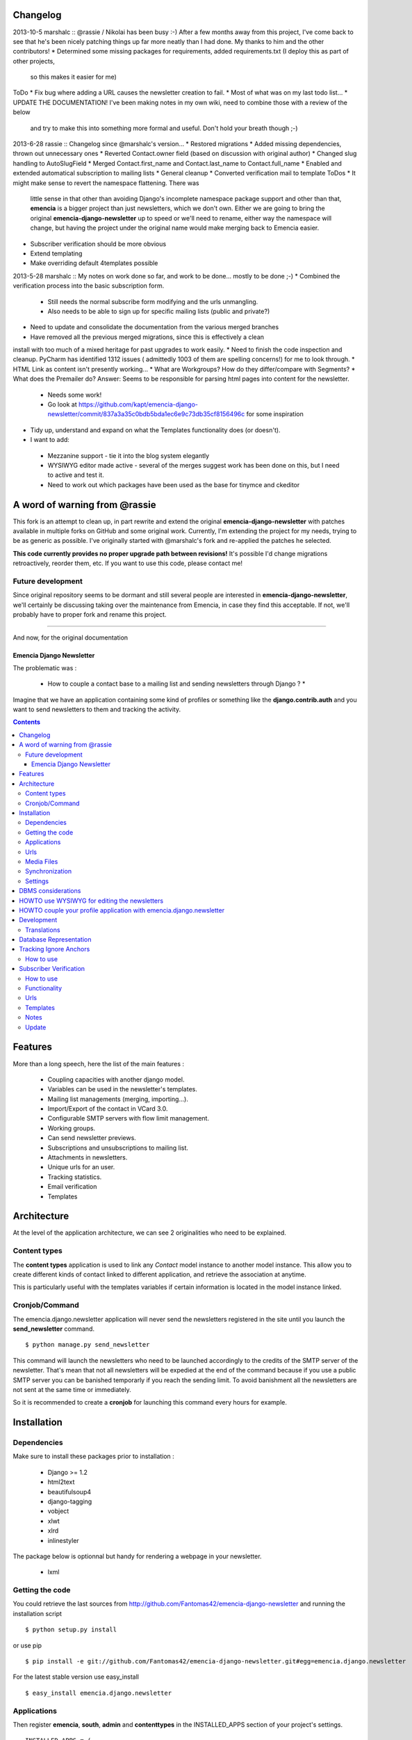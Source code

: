 Changelog
=========

2013-10-5 marshalc :: @rassie / Nikolai has been busy :-) After a few months away from this project, I've come back
to see that he's been nicely patching things up far more neatly than I had done. My thanks to him and the other
contributors!
* Determined some missing packages for requirements, added requirements.txt (I deploy this as part of other projects,
  so this makes it easier for me)
ToDo
* Fix bug where adding a URL causes the newsletter creation to fail.
* Most of what was on my last todo list...
* UPDATE THE DOCUMENTATION! I've been making notes in my own wiki, need to combine those with a review of the below
  and try to make this into something more formal and useful. Don't hold your breath though ;-)

2013-6-28 rassie :: Changelog since @marshalc's version...
* Restored migrations
* Added missing dependencies, thrown out unnecessary ones
* Reverted Contact.owner field (based on discussion with original author)
* Changed slug handling to AutoSlugField
* Merged Contact.first_name and Contact.last_name to Contact.full_name
* Enabled and extended automatical subscription to mailing lists
* General cleanup
* Converted verification mail to template
ToDos
* It might make sense to revert the namespace flattening. There was
  little sense in that other than avoiding Django's incomplete
  namespace package support and other than that, **emencia** is a
  bigger project than just newsletters, which we don't own. Either we
  are going to bring the original **emencia-django-newsletter** up to
  speed or we'll need to rename, either way the namespace will change,
  but having the project under the original name would make merging
  back to Emencia easier.
* Subscriber verification should be more obvious
* Extend templating
* Make overriding default 4templates possible

2013-5-28 marshalc :: My notes on work done so far, and work to be done... mostly to be done ;-)
* Combined the verification process into the basic subscription form.
 * Still needs the normal subscribe form modifying and the urls unmangling.
 * Also needs to be able to sign up for specific mailing lists (public and private?)
* Need to update and consolidate the documentation from the various merged branches
* Have removed all the previous merged migrations, since this is effectively a clean
install with too much of a mixed heritage for past upgrades to work easily.
* Need to finish the code inspection and cleanup. PyCharm has identified 1312 issues (
admittedly 1003 of them are spelling concerns!) for me to look through.
* HTML Link as content isn't presently working...
* What are Workgroups? How do they differ/compare with Segments?
* What does the Premailer do? Answer: Seems to be responsible for parsing html pages into content for the newsletter.
 * Needs some work!
 * Go look at https://github.com/kapt/emencia-django-newsletter/commit/837a3a35c0bdb5bda1ec6e9c73db35cf8156496c for some inspiration
* Tidy up, understand and expand on what the Templates functionality does (or doesn't).
* I want to add:
 * Mezzanine support - tie it into the blog system elegantly
 * WYSIWYG editor made active - several of the merges suggest work has been done on
   this, but I need to active and test it.
 * Need to work out which packages have been used as the base for tinymce and ckeditor


A word of warning from @rassie
==============================

This fork is an attempt to clean up, in part rewrite and extend the
original **emencia-django-newsletter** with patches available in
multiple forks on GitHub and some original work. Currently, I'm
extending the project for my needs, trying to be as generic as
possible. I've originally started with @marshalc's fork and
re-applied the patches he selected.

**This code currently provides no proper upgrade path between
revisions!** It's possible I'd change migrations retroactively,
reorder them, etc. If you want to use this code, please contact me!

Future development
------------------

Since original repository seems to be dormant and still several people
are interested in **emencia-django-newsletter**, we'll certainly be
discussing taking over the maintenance from Emencia, in case they find
this acceptable. If not, we'll probably have to proper fork and rename
this project.


----------------------------------------------------------------------

And now, for the original documentation

=========================
Emencia Django Newsletter
=========================

The problematic was :

 * How to couple a contact base to a mailing list and sending newsletters through Django ? *

Imagine that we have an application containing some kind of profiles or something like the **django.contrib.auth** and you want to send newsletters to them and tracking the activity.

.. contents::

Features
========

More than a long speech, here the list of the main features :

  * Coupling capacities with another django model.
  * Variables can be used in the newsletter's templates.
  * Mailing list managements (merging, importing...).
  * Import/Export of the contact in VCard 3.0.
  * Configurable SMTP servers with flow limit management.
  * Working groups.
  * Can send newsletter previews.
  * Subscriptions and unsubscriptions to mailing list.
  * Attachments in newsletters.
  * Unique urls for an user.
  * Tracking statistics.
  * Email verification
  * Templates


Architecture
============

At the level of the application architecture, we can see 2 originalities who need to be explained.

Content types
-------------

The **content types** application is used to link any *Contact* model instance to another model instance.
This allow you to create different kinds of contact linked to different application, and retrieve the association at anytime.

This is particularly useful with the templates variables if certain information is located in the model instance linked.

Cronjob/Command
---------------

The emencia.django.newsletter application will never send the newsletters registered in the site until you launch the **send_newsletter** command. ::

  $ python manage.py send_newsletter

This command will launch the newsletters who need to be launched accordingly to the credits of the SMTP server of the newsletter.
That's mean that not all newsletters will be expedied at the end of the command because if you use a public SMTP server you can be banished temporarly if you reach the sending limit.
To avoid banishment all the newsletters are not sent at the same time or immediately.

So it is recommended to create a **cronjob** for launching this command every hours for example.

Installation
============

Dependencies
------------

Make sure to install these packages prior to installation :

 * Django >= 1.2
 * html2text
 * beautifulsoup4
 * django-tagging
 * vobject
 * xlwt
 * xlrd
 * inlinestyler

The package below is optionnal but handy for rendering a webpage in your newsletter.

 * lxml

Getting the code
----------------

You could retrieve the last sources from http://github.com/Fantomas42/emencia-django-newsletter and running the installation script ::

  $ python setup.py install

or use pip ::

  $ pip install -e git://github.com/Fantomas42/emencia-django-newsletter.git#egg=emencia.django.newsletter

For the latest stable version use easy_install ::

  $ easy_install emencia.django.newsletter

Applications
------------

Then register **emencia**, **south**, **admin** and **contenttypes** in the INSTALLED_APPS section of your project's settings. ::

  INSTALLED_APPS = (
    # Your favorites apps
    'django.contrib.contenttypes',
    'django.contrib.sites',
    'django.contrib.admin',
    'django.contrib.sessions',
    'emencia',
    'south',)


Urls
----

In your project urls.py adding this following line to include the newsletter's urls for serving the newsletters in HTML. ::

  url(r'^newsletters/', include('emencia.urls')),

Note this urlset is provided for convenient usage, but you can do something like that if you want to customize your urls : ::

  url(r'^newsletters/', include('emencia.urls.newsletter')),
  url(r'^mailing/', include('emencia.urls.mailing_list')),
  url(r'^tracking/', include('emencia.urls.tracking')),
  url(r'^statistics/', include('emencia.urls.statistics')),

Media Files
-----------

You have to make a symbolic link from emencia/django/newsletter/media/edn/ directory to your media directory or make a copy named **edn**,
but if want to change this value, define NEWSLETTER_MEDIA_URL in the settings.py as appropriate.

Don't forget to serve this url.

Synchronization
---------------

Now you can run a *syncdb* for installing the models into your database.

Settings
--------

You have to add in your settings the email address used to send the newsletter : ::

  NEWSLETTER_DEFAULT_HEADER_SENDER = 'My NewsLetter <newsletter@myhost.com>'


DBMS considerations
===================

It's not recommended to use SQLite for production use. Because is limited to 999
variables into a SQL query, you can not create a Mailing List greater than this limitations
in the Django's admin modules. Prefer MySQL ou PgSQL.


HOWTO use WYSIWYG for editing the newsletters
=============================================

It can be usefull for the end user to have a WYSIWYG editor for the
creation of the newsletter. The choice of the WYSIWYG editor is free and
the described method can be applied for anything, but we will focus on
TinyMCE and CkEditor.

Either install the `django-tinymce <http://code.google.com/p/django-tinymce/>`_ application or the `django-ckeditor <https://github.com/shaunsephton/django-ckeditor/>`_ application into your project.

That's done, enjoy !


HOWTO couple your profile application with emencia.django.newsletter
====================================================================

If you wan to quickly import your contacts into a mailing list for example,
you can write an admin's action for your model.

We suppose that we have the fields *email*, *first_name* and *last_name* in a models name **Profile**.

In his AdminModel definition add this method and register it into the *actions* property. ::

  class ProfileAdmin(admin.ModelAdmin):

      def make_mailing_list(self, request, queryset):
          from emencia.django.newsletter.models import Contact
          from emencia.django.newsletter.models import MailingList

          subscribers = []
          for profile in queryset:
              contact, created = Contact.objects.get_or_create(email=profile.mail,
                                                               defaults={'first_name': profile.first_name,
                                                                         'last_name': profile.last_name,
                                                                         'content_object': profile})
              subscribers.append(contact)
          new_mailing = MailingList(name='New mailing list',
                                    description='New mailing list created from admin/profile')
          new_mailing.save()
          new_mailing.subscribers.add(*subscribers)
          new_mailing.save()
          self.message_user(request, '%s successfully created.' % new_mailing)
      make_mailing_list.short_description = 'Create a mailing list'

      actions = ['make_mailing_list']

This action will create or retrieve all the **Contact** instances needed for the mailing list creation.

After this you can send a newsletter to this mailing list.

Development
===========

A `Buildout
<http://pypi.python.org/pypi/zc.buildout>`_ script is provided to properly initialize the project
for anybody who wants to contribute.

First of all, please use `VirtualEnv
<http://pypi.python.org/pypi/virtualenv>`_ to protect your system.

Follow these steps to start the development : ::

  $ git clone git://github.com/Fantomas42/emencia-django-newsletter.git
  $ virtualenv --no-site-packages emencia-django-newsletter
  $ cd emencia-django-newsletter
  $ source ./bin/activate
  $ python bootstrap.py
  $ ./bin/buildout

The buildout script will resolve all the dependencies needed to develop the application.

Once these operations are done, you are ready to develop on the project.

Run this command to launch the tests. ::

  $ ./bin/test

Or you can also launch the demo. ::

  $ ./bin/demo syncdb
  $ ./bin/demo runserver

Pretty easy no ?

Translations
------------

If you want to contribute by updating a translation or adding a translation
in your language, it's simple: create a account on Transifex.net and you
will be able to edit the translations at this URL :

http://www.transifex.net/projects/p/emencia-django-newsletter/resource/djangopo/

.. image:: http://www.transifex.net/projects/p/emencia-django-newsletter/resource/djangopo/chart/image_png

The translations hosted on Transifex.net will be pulled periodically in the
repository, but if you are in a hurry, `send me a message
<https://github.com/inbox/new/Fantomas42>`_.

Database Representation
=======================

.. image:: https://github.com/Fantomas42/emencia-django-newsletter/raw/master/docs/graph_model.png


Tracking Ignore Anchors
=======================

How to use
----------
Simply set the option ``NEWSLETTER_TRACKING_IGNORE_ANCHOR = True`` to track no
ankers in your email.

The goal of this option is so send emails with a template that has anchors, but
if ``NEWSLETTER_TRACKING_LINKS`` is enabled, the anchors won't work.

Subscriber Verification
=======================
**!IMPORTANT! This modification has no backwards compatibility support.
!IMPORTANT!**

How to use
----------
After installation of the newsletter, subcriber verification is set to
``NEWSLETTER_SUBSCRIBER_VERIFICATION = True``. If there is no need for, set it
on ``False``.

To set an reply email adress, you will edit the option
``NEWSLETTER_DEFAULT_HEADER_REPLY`` in *settings.py* for example to
``Freshmilk NoReply<noreply@freshmilk.tv>``.

Functionality
-------------
The subscriber verification has a table called SubscriberVerifications. If an
user subscribes over the ``<host>/newsletters/subscribe`` page, the view will
create a **Contact** in the **contacts** table and will also generate a uuid
which is saved with the new **Contact** in SubscriberVerifications. After an
call of ``<host>/newsletters/subscribe/<uuid>`` the view will delete the row in
SubscriberVerifications and set the **Contact** in **contacts** as verified.

Thats all. :)

Urls
----
  * <host>/newsletters/subscribe > to subscribe the email
  * <host>/newsletters/subscribe/<uuid> > to verify the email

Templates
---------
  * subscriber_verification.html > to subscribe the email
  * uuid_verification.html > to verify the email

Notes
-----
  * if you had more than one mailing list, all will shown in the verification
    link
  * if you had only one mailing list, the user will add to this one
  * translations are made for en and de. Please run ``makemessages`` for other
    languages

Update
------
If you update from a prior version of this newsletter, please run ``dbshell``
and add the column verified to newsletter_contact.

sqlite command ::

    ALTER TABLE newsletter_contact ADD COLUMN verified bool;
